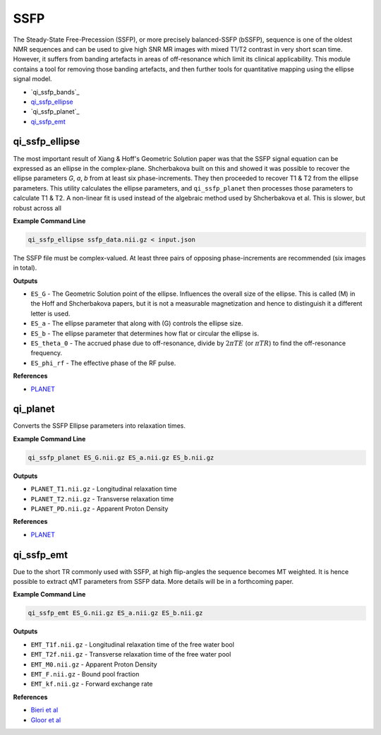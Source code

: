 SSFP
====

The Steady-State Free-Precession (SSFP), or more precisely balanced-SSFP (bSSFP), sequence is one of the oldest NMR sequences and can be used to give high SNR MR images with mixed T1/T2 contrast in very short scan time. However, it suffers from banding artefacts in areas of off-resonance which limit its clinical applicability. This module contains a tool for removing those banding artefacts, and then further tools for quantitative mapping using the ellipse signal model.

* `qi_ssfp_bands`_
* `qi_ssfp_ellipse`_
* `qi_ssfp_planet`_
* `qi_ssfp_emt`_


qi_ssfp_ellipse
---------------

The most important result of Xiang & Hoff's Geometric Solution paper was that the SSFP signal equation can be expressed as an ellipse in the complex-plane. Shcherbakova built on this and showed it was possible to recover the ellipse parameters *G*, *a*, *b* from at least six phase-increments. They then proceeded to recover T1 & T2 from the ellipse parameters. This utility calculates the ellipse parameters, and ``qi_ssfp_planet`` then processes those parameters to calculate T1 & T2. A non-linear fit is used instead of the algebraic method used by Shcherbakova et al. This is slower, but robust across all

.. image:: ellipse.png
    :alt: SSFP Ellipse Parameters

**Example Command Line**

.. code-block:: bash

    qi_ssfp_ellipse ssfp_data.nii.gz < input.json

The SSFP file must be complex-valued. At least three pairs of opposing phase-increments are recommended (six images in total).

**Outputs**

- ``ES_G`` - The Geometric Solution point of the ellipse. Influences the overall size of the ellipse. This is called \(M\) in the Hoff and Shcherbakova papers, but it is not a measurable magnetization and hence to distinguish it a different letter is used.
- ``ES_a`` - The ellipse parameter that along with \(G\) controls the ellipse size.
- ``ES_b`` - The ellipse parameter that determines how flat or circular the ellipse is.
- ``ES_theta_0`` - The accrued phase due to off-resonance, divide by :math:`2\pi TE` (or :math:`\pi TR`) to find the off-resonance frequency.
- ``ES_phi_rf`` - The effective phase of the RF pulse.

**References**

- `PLANET <http://dx.doi.org/10.1002/mrm.26717>`_

qi_planet
--------------

Converts the SSFP Ellipse parameters into relaxation times.

**Example Command Line**

.. code-block:: bash

    qi_ssfp_planet ES_G.nii.gz ES_a.nii.gz ES_b.nii.gz

**Outputs**

- ``PLANET_T1.nii.gz`` - Longitudinal relaxation time
- ``PLANET_T2.nii.gz`` - Transverse relaxation time
- ``PLANET_PD.nii.gz`` - Apparent Proton Density

**References**

- `PLANET <http://dx.doi.org/10.1002/mrm.26717>`_

qi_ssfp_emt
-----------

Due to the short TR commonly used with SSFP, at high flip-angles the sequence becomes MT weighted. It is hence possible to extract qMT parameters from SSFP data. More details will be in a forthcoming paper.

**Example Command Line**

.. code-block:: bash

    qi_ssfp_emt ES_G.nii.gz ES_a.nii.gz ES_b.nii.gz

**Outputs**

- ``EMT_T1f.nii.gz`` - Longitudinal relaxation time of the free water bool
- ``EMT_T2f.nii.gz`` - Transverse relaxation time of the free water pool
- ``EMT_M0.nii.gz`` - Apparent Proton Density
- ``EMT_F.nii.gz`` - Bound pool fraction
- ``EMT_kf.nii.gz`` - Forward exchange rate

**References**

- `Bieri et al <http://doi.wiley.com/10.1002/mrm.21056>`_
- `Gloor et al <http://doi.wiley.com/10.1002/mrm.21705>`_
